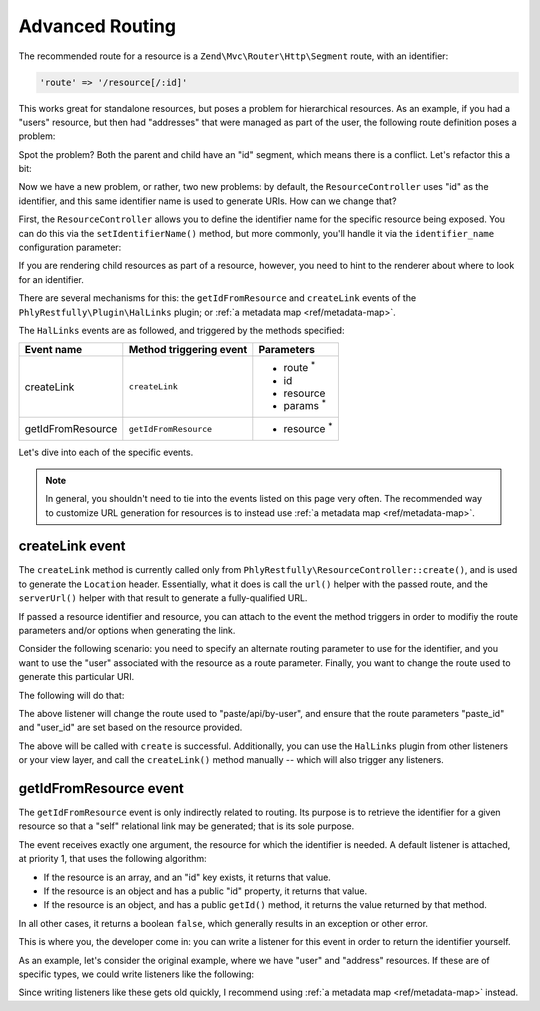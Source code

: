 .. _ref/advanced-routing:

Advanced Routing
================

The recommended route for a resource is a ``Zend\Mvc\Router\Http\Segment``
route, with an identifier:

.. code-block:: php

    'route' => '/resource[/:id]'

This works great for standalone resources, but poses a problem for hierarchical
resources. As an example, if you had a "users" resource, but then had
"addresses" that were managed as part of the user, the following route
definition poses a problem:

.. code-block:: php
    :linenos:

    'users' => array(
        'type' => 'Segment',
        'options' => array(
            'route' => '/users[/:id]',
            'controller' => 'UserResourceController',
        ),
        'may_terminate' => true,
        'child_routes' => array(
            'type' => 'Segment',
            'options' => array(
                'route' => '/addresses[/:id]',
                'controller' => 'UserAddressResourceController',
            ),
        ),
    ),

Spot the problem? Both the parent and child have an "id" segment, which means
there is a conflict. Let's refactor this a bit:

.. code-block:: php
    :linenos:

    'users' => array(
        'type' => 'Segment',
        'options' => array(
            'route' => '/users[/:user_id]',
            'controller' => 'UserResourceController',
        ),
        'may_terminate' => true,
        'child_routes' => array(
            'type' => 'Segment',
            'options' => array(
                'route' => '/addresses[/:address_id]',
                'controller' => 'UserAddressResourceController',
            ),
        ),
    ),

Now we have a new problem, or rather, two new problems: by default, the
``ResourceController`` uses "id" as the identifier, and this same identifier
name is used to generate URIs. How can we change that?

First, the ``ResourceController`` allows you to define the identifier name for
the specific resource being exposed. You can do this via the
``setIdentifierName()`` method, but more commonly, you'll handle it via the
``identifier_name`` configuration parameter:

.. code-block:: php
    :linenos:

    'phlyrestfully' => array(
        'resources' => array(
            'UserResourceController' => array(
                // ...
                'identifier_name' => 'user_id',
                // ...
            ),
            'UserAddressResourceController' => array(
                // ...
                'identifier_name' => 'address_id',
                // ...
            ),
        ),
    ),

If you are rendering child resources as part of a resource, however, you need to
hint to the renderer about where to look for an identifier.

There are several mechanisms for this: the ``getIdFromResource`` and
``createLink`` events of the ``PhlyRestfully\Plugin\HalLinks`` plugin; or
:ref:`a metadata map <ref/metadata-map>`.

The ``HalLinks`` events are as followed, and triggered by the methods specified:

+---------------------------+-----------------------+-------------------------+
| Event name                | Method triggering     | Parameters              |
|                           | event                 |                         |
+===========================+=======================+=========================+
| createLink                | ``createLink``        | - route :sup:`*`        |
|                           |                       | - id                    |
|                           |                       | - resource              |
|                           |                       | - params :sup:`*`       |
+---------------------------+-----------------------+-------------------------+
| getIdFromResource         | ``getIdFromResource`` | - resource :sup:`*`     |
+---------------------------+-----------------------+-------------------------+

Let's dive into each of the specific events.

.. note::

    In general, you shouldn't need to tie into the events listed on this page
    very often. The recommended way to customize URL generation for resources is
    to instead use :ref:`a metadata map <ref/metadata-map>`. 

createLink event
----------------

The ``createLink`` method is currently called only from
``PhlyRestfully\ResourceController::create()``, and is used to generate the
``Location`` header. Essentially, what it does is call the ``url()`` helper with
the passed route, and the ``serverUrl()`` helper with that result to generate a
fully-qualified URL.

If passed a resource identifier and resource, you can attach to the event the
method triggers in order to modifiy the route parameters and/or options when
generating the link.

Consider the following scenario: you need to specify an alternate routing
parameter to use for the identifier, and you want to use the "user" associated
with the resource as a route parameter. Finally, you want to change the route
used to generate this particular URI.

The following will do that:

.. code-block:: php
    :linenos:

    $request = $services->get('Request');
    $sharedEvents->attach('PhlyRestfully\Plugin\HalLinks', 'createLink', function ($e) use ($request) {
        $resource = $e->getParam('resource');
        if (!$resource instanceof Paste) {
            // only react for a specific type of resource
            return;
        }

        // The parameters here are an ArrayObject, which means we can simply set
        // the values on it, and the method calling us will use those.
        $params = $e->getParams();

        $params['route'] = 'paste/api/by-user';

        $id   = $e->getParam('id');
        $user = $resource->getUser();
        $params['params']['paste_id'] = $id;
        $params['params']['user_id']  = $user->getId();
    }, 100);

The above listener will change the route used to "paste/api/by-user", and ensure
that the route parameters "paste_id" and "user_id" are set based on the resource
provided.

The above will be called with ``create`` is successful. Additionally, you can
use the ``HalLinks`` plugin from other listeners or your view layer, and call
the ``createLink()`` method manually -- which will also trigger any listeners.

getIdFromResource event
-----------------------

The ``getIdFromResource`` event is only indirectly related to routing. Its
purpose is to retrieve the identifier for a given resource so that a "self"
relational link may be generated; that is its sole purpose.

The event receives exactly one argument, the resource for which the identifier
is needed. A default listener is attached, at priority 1, that uses the
following algorithm:

- If the resource is an array, and an "id" key exists, it returns that value.
- If the resource is an object and has a public "id" property, it returns that
  value.
- If the resource is an object, and has a public ``getId()`` method, it returns
  the value returned by that method.

In all other cases, it returns a boolean ``false``, which generally results in
an exception or other error.

This is where you, the developer come in: you can write a listener for this
event in order to return the identifier yourself.

As an example, let's consider the original example, where we have "user" and
"address" resources. If these are of specific types, we could write listeners
like the following:

.. code-block:: php
    :linenos:

    $sharedEvents->attach('PhlyRestfully\Plugin\HalLinks', 'getIdFromResource', function ($e) {
        $resource = $e->getParam('resource');
        if (!$resource instanceof User) {
            return;
        }
        return $resource->user_id;
    }, 100);

    $sharedEvents->attach('PhlyRestfully\Plugin\HalLinks', 'getIdFromResource', function ($e) {
        $resource = $e->getParam('resource');
        if (!$resource instanceof UserAddress) {
            return;
        }
        return $resource->address_id;
    }, 100);

Since writing listeners like these gets old quickly, I recommend using :ref:`a
metadata map <ref/metadata-map>` instead.

.. index:: event, resource controller, hal, routing, HalLinks, metadata
